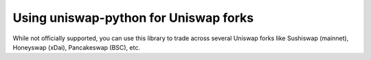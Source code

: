 Using uniswap-python for Uniswap forks
======================================

While not officially supported, you can use this library to trade across several Uniswap forks like Sushiswap (mainnet), Honeyswap (xDai), Pancakeswap (BSC), etc.


